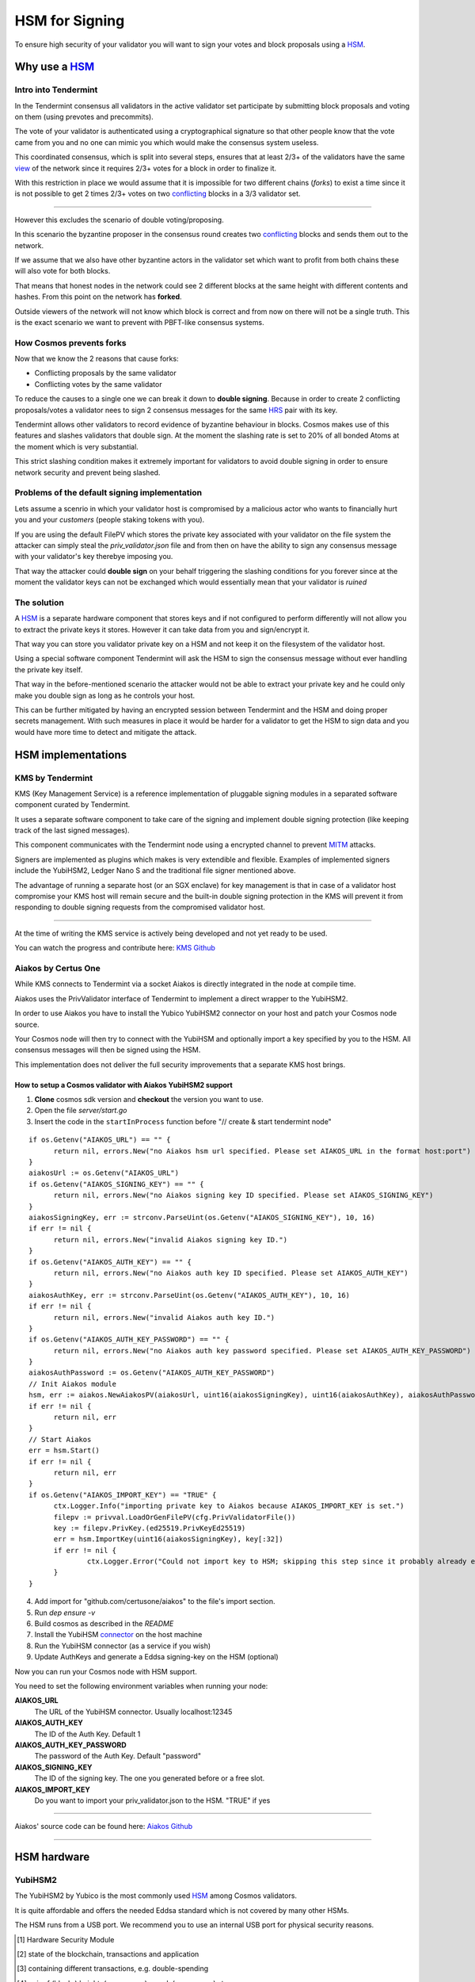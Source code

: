 HSM for Signing
===============

To ensure high security of your validator you will want to sign your votes and block proposals using a HSM_.

Why use a HSM_
##############

Intro into Tendermint
~~~~~~~~~~~~~~~~~~~~~

In the Tendermint consensus all validators in the active validator set participate by submitting block proposals and voting on them (using prevotes and precommits).

The vote of your validator is authenticated using a cryptographical signature so that other people know that the vote came from you and no one can mimic you which
would make the consensus system useless.

This coordinated consensus, which is split into several steps, ensures that at least 2/3+ of the validators have the same view_ of the network
since it requires 2/3+ votes for a block in order to finalize it.

With this restriction in place we would assume that it is impossible for two different chains (*forks*) to exist a time 
since it is not possible to get 2 times 2/3+ votes on two conflicting_ blocks in a 3/3 validator set.

----

However this excludes the scenario of double voting/proposing.

In this scenario the byzantine proposer in the consensus round creates two conflicting_ blocks and sends them out to the network.

If we assume that we also have other byzantine actors in the validator set which want to profit from both chains these will also vote for both blocks.

That means that honest nodes in the network could see 2 different blocks at the same height with different contents and hashes.
From this point on the network has **forked**.

Outside viewers of the network will not know which block is correct and from now on there will not be a single truth.
This is the exact scenario we want to prevent with PBFT-like consensus systems.

How Cosmos prevents forks
~~~~~~~~~~~~~~~~~~~~~~~~~

Now that we know the 2 reasons that cause forks:

- Conflicting proposals by the same validator
- Conflicting votes by the same validator

To reduce the causes to a single one we can break it down to **double signing**. Because in order to create
2 conflicting proposals/votes a validator nees to sign 2 consensus messages for the same HRS_ pair with its key.

Tendermint allows other validators to record evidence of byzantine behaviour in blocks. Cosmos makes use of this features and slashes validators
that double sign. At the moment the slashing rate is set to 20% of all bonded Atoms at the moment which is very substantial.

This strict slashing condition makes it extremely important for validators to avoid double signing in order to ensure network security and prevent being slashed.

Problems of the default signing implementation
~~~~~~~~~~~~~~~~~~~~~~~~~~~~~~~~~~~~~~~~~~~~~~

Lets assume a scenrio in which your validator host is compromised by a malicious actor who wants to financially
hurt you and your *customers* (people staking tokens with you).

If you are using the default FilePV which stores the private key associated with your validator on the file system
the attacker can simply steal the `priv_validator.json` file and from then on have the ability to sign any consensus
message with your validator's key therebye imposing you.

That way the attacker could **double sign** on your behalf triggering the slashing conditions for you forever since at
the moment the validator keys can not be exchanged which would essentially mean that your validator is *ruined*

The solution
~~~~~~~~~~~~

A HSM_ is a separate hardware component that stores keys and if not configured to perform differently will not
allow you to extract the private keys it stores. However it can take data from you and sign/encrypt it.

That way you can store you validator private key on a HSM and not keep it on the filesystem of the validator host.

Using a special software component Tendermint will ask the HSM to sign the consensus message without ever handling
the private key itself.

That way in the before-mentioned scenario the attacker would not be able to extract your private key and he could only
make you double sign as long as he controls your host.

This can be further mitigated by having an encrypted session between Tendermint and the HSM and doing proper secrets management.
With such measures in place it would be harder for a validator to get the HSM to sign data and you would have more time to detect and
mitigate the attack.

HSM implementations
###################

KMS by Tendermint
~~~~~~~~~~~~~~~~~

KMS (Key Management Service) is a reference implementation of pluggable signing modules in a separated software component curated by Tendermint.

.. image:: kms.svg

It uses a separate software component to take care of the signing and implement double signing protection (like keeping track of the last signed messages).

This component communicates with the Tendermint node using a encrypted channel to prevent MITM_ attacks.

Signers are implemented as plugins which makes is very extendible and flexible. Examples of implemented signers include the YubiHSM2, Ledger Nano S and the
traditional file signer mentioned above.

The advantage of running a separate host (or an SGX enclave) for key management is that in case of a validator host compromise your KMS host will remain secure and
the built-in double signing protection in the KMS will prevent it from responding to double signing requests from the compromised validator host.

-----

At the time of writing the KMS service is actively being developed and not yet ready to be used.

You can watch the progress and contribute here: `KMS Github`_

Aiakos by Certus One
~~~~~~~~~~~~~~~~~~~~

While KMS connects to Tendermint via a socket Aiakos is directly integrated in the node at compile time.

Aiakos uses the PrivValidator interface of Tendermint to implement a direct wrapper to the YubiHSM2.

In order to use Aiakos you have to install the Yubico YubiHSM2 connector on your host and patch your Cosmos node source.

Your Cosmos node will then try to connect with the YubiHSM and optionally import a key specified by you to the HSM.
All consensus messages will then be signed using the HSM.

This implementation does not deliver the full security improvements that a separate KMS host brings.

How to setup a Cosmos validator with Aiakos YubiHSM2 support
------------------------------------------------------------

1. **Clone** cosmos sdk version and **checkout** the version you want to use.
2. Open the file `server/start.go`
3. Insert the code in the ``startInProcess`` function before "// create & start tendermint node"

::

  if os.Getenv("AIAKOS_URL") == "" {
  	return nil, errors.New("no Aiakos hsm url specified. Please set AIAKOS_URL in the format host:port")
  }
  aiakosUrl := os.Getenv("AIAKOS_URL")
  if os.Getenv("AIAKOS_SIGNING_KEY") == "" {
  	return nil, errors.New("no Aiakos signing key ID specified. Please set AIAKOS_SIGNING_KEY")
  }
  aiakosSigningKey, err := strconv.ParseUint(os.Getenv("AIAKOS_SIGNING_KEY"), 10, 16)
  if err != nil {
  	return nil, errors.New("invalid Aiakos signing key ID.")
  }
  if os.Getenv("AIAKOS_AUTH_KEY") == "" {
  	return nil, errors.New("no Aiakos auth key ID specified. Please set AIAKOS_AUTH_KEY")
  }
  aiakosAuthKey, err := strconv.ParseUint(os.Getenv("AIAKOS_AUTH_KEY"), 10, 16)
  if err != nil {
  	return nil, errors.New("invalid Aiakos auth key ID.")
  }
  if os.Getenv("AIAKOS_AUTH_KEY_PASSWORD") == "" {
  	return nil, errors.New("no Aiakos auth key password specified. Please set AIAKOS_AUTH_KEY_PASSWORD")
  }
  aiakosAuthPassword := os.Getenv("AIAKOS_AUTH_KEY_PASSWORD")
  // Init Aiakos module
  hsm, err := aiakos.NewAiakosPV(aiakosUrl, uint16(aiakosSigningKey), uint16(aiakosAuthKey), aiakosAuthPassword, ctx.Logger.With("module", "aiakos"))
  if err != nil {
  	return nil, err
  }
  // Start Aiakos
  err = hsm.Start()
  if err != nil {
  	return nil, err
  }
  if os.Getenv("AIAKOS_IMPORT_KEY") == "TRUE" {
  	ctx.Logger.Info("importing private key to Aiakos because AIAKOS_IMPORT_KEY is set.")
  	filepv := privval.LoadOrGenFilePV(cfg.PrivValidatorFile())
  	key := filepv.PrivKey.(ed25519.PrivKeyEd25519)
  	err = hsm.ImportKey(uint16(aiakosSigningKey), key[:32])
  	if err != nil {
  		ctx.Logger.Error("Could not import key to HSM; skipping this step since it probably already exists", "error", err)
  	}
  }

4. Add import for "github.com/certusone/aiakos" to the file's import section.
5. Run `dep ensure -v`
6. Build cosmos as described in the *README*
7. Install the YubiHSM connector_ on the host machine
8. Run the YubiHSM connector (as a service if you wish)
9. Update AuthKeys and generate a Eddsa signing-key on the HSM (optional)

Now you can run your Cosmos node with HSM support.

You need to set the following environment variables when running your node:

**AIAKOS_URL**
    The URL of the YubiHSM connector. Usually localhost:12345

**AIAKOS_AUTH_KEY**
    The ID of the Auth Key. Default 1

**AIAKOS_AUTH_KEY_PASSWORD**
    The password of the Auth Key. Default "password"

**AIAKOS_SIGNING_KEY**
    The ID of the signing key. The one you generated before or a free slot.

**AIAKOS_IMPORT_KEY**
    Do you want to import your priv_validator.json to the HSM. "TRUE" if yes

--------------

Aiakos' source code can be found here: `Aiakos Github`_

--------------

HSM hardware
############

YubiHSM2
~~~~~~~~

The YubiHSM2 by Yubico is the most commonly used HSM_ among Cosmos validators.

It is quite affordable and offers the needed Eddsa standard which is not covered by many other HSMs.

The HSM runs from a USB port. We recommend you to use an internal USB port for physical security reasons.

.. [#HSM] Hardware Security Module
.. [#view] state of the blockchain, transactions and application
.. [#conflicting] containing different transactions, e.g. double-spending
.. [#HRS] pair of (block-) height, (consensus-) round, (consensus-) step
.. [#byzantine] malicious
.. [#MITM] man-in-the-middle
.. _`KMS Github`: https://github.com/tendermint/kms
.. _connector: https://www.yubico.com/products/services-software/download/yubihsm-2-libraries-and-tools/
.. _`Aiakos Github`: https://github.com/certusone/aiakos